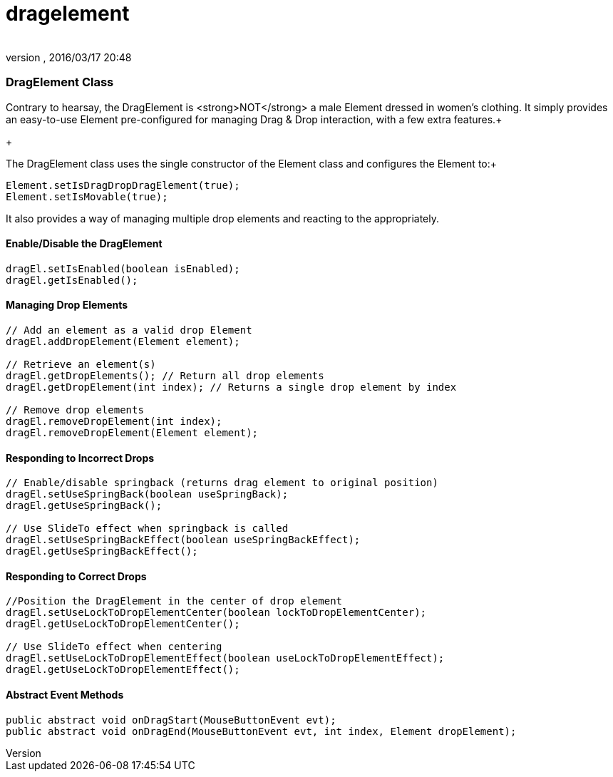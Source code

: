 = dragelement
:author: 
:revnumber: 
:revdate: 2016/03/17 20:48
:relfileprefix: ../../../
:imagesdir: ../../..
ifdef::env-github,env-browser[:outfilesuffix: .adoc]



=== DragElement Class

Contrary to hearsay, the DragElement is &lt;strong&gt;NOT&lt;/strong&gt; a male Element dressed in women's clothing.  It simply provides an easy-to-use Element pre-configured for managing Drag &amp; Drop interaction, with a few extra features.+

+

The DragElement class uses the single constructor of the Element class and configures the Element to:+



[source,java]
----

Element.setIsDragDropDragElement(true);
Element.setIsMovable(true);

----

It also provides a way of managing multiple drop elements and reacting to the appropriately.



==== Enable/Disable the DragElement

[source,java]
----

dragEl.setIsEnabled(boolean isEnabled);
dragEl.getIsEnabled();

----


==== Managing Drop Elements

[source,java]
----

// Add an element as a valid drop Element
dragEl.addDropElement(Element element);

// Retrieve an element(s)
dragEl.getDropElements(); // Return all drop elements
dragEl.getDropElement(int index); // Returns a single drop element by index

// Remove drop elements
dragEl.removeDropElement(int index);
dragEl.removeDropElement(Element element);

----


==== Responding to Incorrect Drops

[source,java]
----

// Enable/disable springback (returns drag element to original position)
dragEl.setUseSpringBack(boolean useSpringBack);
dragEl.getUseSpringBack();

// Use SlideTo effect when springback is called
dragEl.setUseSpringBackEffect(boolean useSpringBackEffect);
dragEl.getUseSpringBackEffect();

----


==== Responding to Correct Drops

[source,java]
----

//Position the DragElement in the center of drop element
dragEl.setUseLockToDropElementCenter(boolean lockToDropElementCenter);
dragEl.getUseLockToDropElementCenter();

// Use SlideTo effect when centering
dragEl.setUseLockToDropElementEffect(boolean useLockToDropElementEffect);
dragEl.getUseLockToDropElementEffect();

----


==== Abstract Event Methods

[source,java]
----

public abstract void onDragStart(MouseButtonEvent evt);
public abstract void onDragEnd(MouseButtonEvent evt, int index, Element dropElement);

----
